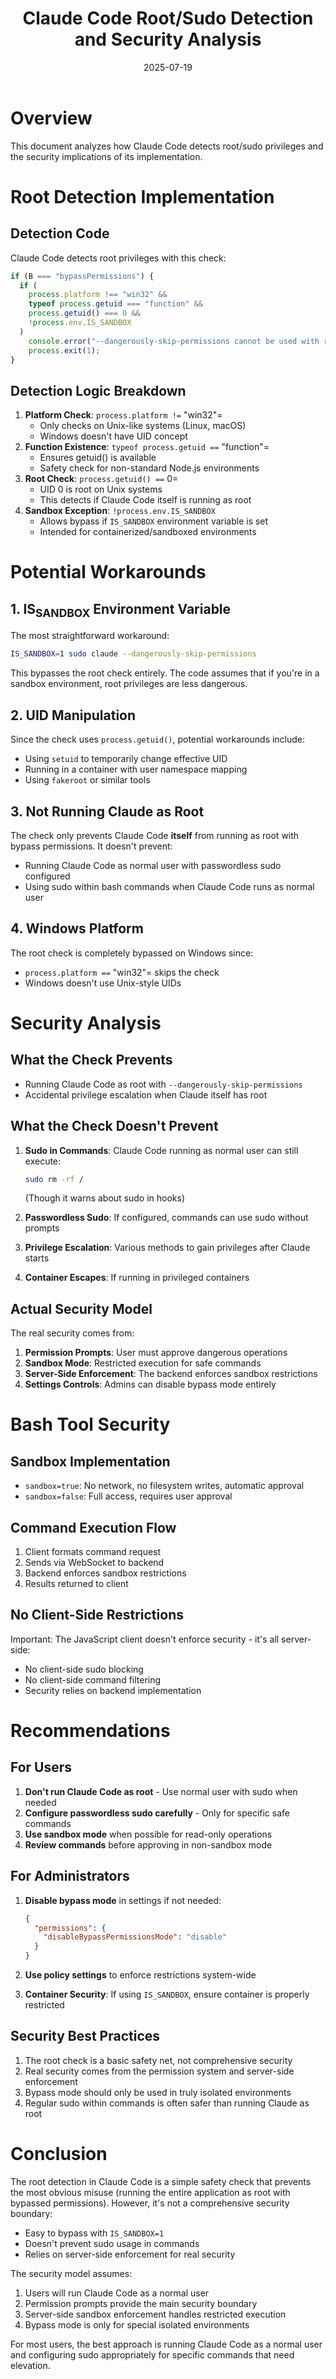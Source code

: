 #+TITLE: Claude Code Root/Sudo Detection and Security Analysis
#+DATE: 2025-07-19

* Overview

This document analyzes how Claude Code detects root/sudo privileges and the security implications of its implementation.

* Root Detection Implementation

** Detection Code
Claude Code detects root privileges with this check:
#+begin_src javascript
if (B === "bypassPermissions") {
  if (
    process.platform !== "win32" &&
    typeof process.getuid === "function" &&
    process.getuid() === 0 &&
    !process.env.IS_SANDBOX
  )
    console.error("--dangerously-skip-permissions cannot be used with root/sudo privileges for security reasons"),
    process.exit(1);
}
#+end_src

** Detection Logic Breakdown
1. **Platform Check**: =process.platform !== "win32"=
   - Only checks on Unix-like systems (Linux, macOS)
   - Windows doesn't have UID concept

2. **Function Existence**: =typeof process.getuid === "function"=
   - Ensures getuid() is available
   - Safety check for non-standard Node.js environments

3. **Root Check**: =process.getuid() === 0=
   - UID 0 is root on Unix systems
   - This detects if Claude Code itself is running as root

4. **Sandbox Exception**: =!process.env.IS_SANDBOX=
   - Allows bypass if =IS_SANDBOX= environment variable is set
   - Intended for containerized/sandboxed environments

* Potential Workarounds

** 1. IS_SANDBOX Environment Variable
The most straightforward workaround:
#+begin_src bash
IS_SANDBOX=1 sudo claude --dangerously-skip-permissions
#+end_src

This bypasses the root check entirely. The code assumes that if you're in a sandbox environment, root privileges are less dangerous.

** 2. UID Manipulation
Since the check uses =process.getuid()=, potential workarounds include:
- Using =setuid= to temporarily change effective UID
- Running in a container with user namespace mapping
- Using =fakeroot= or similar tools

** 3. Not Running Claude as Root
The check only prevents Claude Code *itself* from running as root with bypass permissions. It doesn't prevent:
- Running Claude Code as normal user with passwordless sudo configured
- Using sudo within bash commands when Claude Code runs as normal user

** 4. Windows Platform
The root check is completely bypassed on Windows since:
- =process.platform === "win32"= skips the check
- Windows doesn't use Unix-style UIDs

* Security Analysis

** What the Check Prevents
- Running Claude Code as root with =--dangerously-skip-permissions=
- Accidental privilege escalation when Claude itself has root

** What the Check Doesn't Prevent
1. **Sudo in Commands**: Claude Code running as normal user can still execute:
   #+begin_src bash
   sudo rm -rf /
   #+end_src
   (Though it warns about sudo in hooks)

2. **Passwordless Sudo**: If configured, commands can use sudo without prompts

3. **Privilege Escalation**: Various methods to gain privileges after Claude starts

4. **Container Escapes**: If running in privileged containers

** Actual Security Model
The real security comes from:
1. **Permission Prompts**: User must approve dangerous operations
2. **Sandbox Mode**: Restricted execution for safe commands
3. **Server-Side Enforcement**: The backend enforces sandbox restrictions
4. **Settings Controls**: Admins can disable bypass mode entirely

* Bash Tool Security

** Sandbox Implementation
- =sandbox=true=: No network, no filesystem writes, automatic approval
- =sandbox=false=: Full access, requires user approval

** Command Execution Flow
1. Client formats command request
2. Sends via WebSocket to backend
3. Backend enforces sandbox restrictions
4. Results returned to client

** No Client-Side Restrictions
Important: The JavaScript client doesn't enforce security - it's all server-side:
- No client-side sudo blocking
- No client-side command filtering
- Security relies on backend implementation

* Recommendations

** For Users
1. **Don't run Claude Code as root** - Use normal user with sudo when needed
2. **Configure passwordless sudo carefully** - Only for specific safe commands
3. **Use sandbox mode** when possible for read-only operations
4. **Review commands** before approving in non-sandbox mode

** For Administrators
1. **Disable bypass mode** in settings if not needed:
   #+begin_src json
   {
     "permissions": {
       "disableBypassPermissionsMode": "disable"
     }
   }
   #+end_src

2. **Use policy settings** to enforce restrictions system-wide

3. **Container Security**: If using =IS_SANDBOX=, ensure container is properly restricted

** Security Best Practices
1. The root check is a basic safety net, not comprehensive security
2. Real security comes from the permission system and server-side enforcement
3. Bypass mode should only be used in truly isolated environments
4. Regular sudo within commands is often safer than running Claude as root

* Conclusion

The root detection in Claude Code is a simple safety check that prevents the most obvious misuse (running the entire application as root with bypassed permissions). However, it's not a comprehensive security boundary:

- Easy to bypass with =IS_SANDBOX=1=
- Doesn't prevent sudo usage in commands
- Relies on server-side enforcement for real security

The security model assumes:
1. Users will run Claude Code as a normal user
2. Permission prompts provide the main security boundary
3. Server-side sandbox enforcement handles restricted execution
4. Bypass mode is only for special isolated environments

For most users, the best approach is running Claude Code as a normal user and configuring sudo appropriately for specific commands that need elevation.